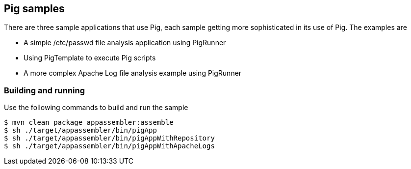 == Pig samples

There are three sample applications that use Pig, each sample getting more sophisticated in its use of Pig.  The examples are

* A simple /etc/passwd file analysis application using PigRunner
* Using PigTemplate to execute Pig scripts
* A more complex Apache Log file analysis example using PigRunner

=== Building and running

Use the following commands to build and run the sample

    $ mvn clean package appassembler:assemble
    $ sh ./target/appassembler/bin/pigApp
    $ sh ./target/appassembler/bin/pigAppWithRepository
    $ sh ./target/appassembler/bin/pigAppWithApacheLogs




